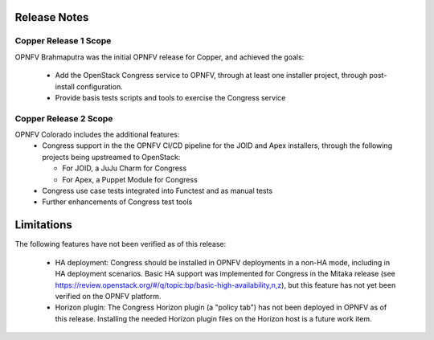 .. This work is licensed under a
.. Creative Commons Attribution 4.0 International License.
.. http://creativecommons.org/licenses/by/4.0
.. (c) 2015-2016 AT&T Intellectual Property, Inc

Release Notes
=============

Copper Release 1 Scope
----------------------
OPNFV Brahmaputra was the initial OPNFV release for Copper, and achieved the
goals:
  * Add the OpenStack Congress service to OPNFV, through at least one installer
    project, through post-install configuration.
  * Provide basis tests scripts and tools to exercise the Congress service

Copper Release 2 Scope
----------------------
OPNFV Colorado includes the additional features:
  * Congress support in the the OPNFV CI/CD pipeline for the JOID and Apex
    installers, through the following projects being upstreamed to OpenStack:

    * For JOID, a JuJu Charm for Congress
    * For Apex, a Puppet Module for Congress

  * Congress use case tests integrated into Functest and as manual tests
  * Further enhancements of Congress test tools

Limitations
===========

The following features have not been verified as of this release:

  * HA deployment: Congress should be installed in OPNFV deployments in a
    non-HA mode, including in HA deployment scenarios. Basic HA support was
    implemented for Congress in the Mitaka release (see
    https://review.openstack.org/#/q/topic:bp/basic-high-availability,n,z), but
    this feature has not yet been verified on the OPNFV platform.

  * Horizon plugin: The Congress Horizon plugin (a "policy tab") has not been
    deployed in OPNFV as of this release. Installing the needed Horizon plugin
    files on the Horizon host is a future work item.
